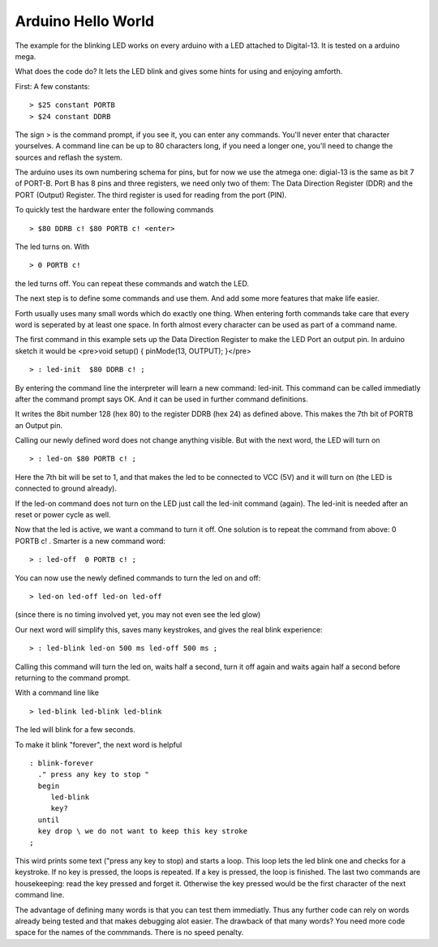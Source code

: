 ===================
Arduino Hello World
===================

The example for the blinking LED works on every arduino with a LED
attached to Digital-13. It is tested on a arduino mega.

What does the code do? It lets the LED blink and
gives some hints for using and enjoying amforth.

First: A few constants:

::

  > $25 constant PORTB
  > $24 constant DDRB

The sign > is the command prompt, if you see it, you can
enter any commands. You'll never enter that character yourselves.
A command line can be up to 80 characters
long, if you need a longer one, you'll need to change the 
sources and reflash the system.

The arduino uses its own numbering schema for pins, but 
for now we use the atmega one: digial-13 is the same as 
bit 7 of PORT-B. Port B has 8 pins and three registers, we need 
only two of them: The Data Direction Register (DDR) and the PORT
(Output) Register. The third register is used for reading
from the port (PIN).

To quickly test the hardware enter the following commands

:: 

  > $80 DDRB c! $80 PORTB c! <enter>

The led turns on. With

::

  > 0 PORTB c!

the led turns off. You can repeat these commands and watch the LED.

The next step is to define some commands and use them. And add some
more features that make life easier.

Forth usually uses many small words which do exactly one thing.
When entering forth commands take care that every word is
seperated by at least one space. In forth almost every character
can be used as part of a command name.

The first command in this example sets up the Data Direction Register 
to make the LED Port an output pin. In arduino sketch it would be
<pre>void setup() { pinMode(13, OUTPUT); }</pre>

::

  > : led-init  $80 DDRB c! ;

By entering the command line the interpreter will learn a new command:
led-init. This command can be called immediatly after the command prompt
says OK. And it can be used in further command definitions.

It writes the 8bit number 128 (hex 80) to the register DDRB (hex 24) 
as defined above. This makes the 7th bit of PORTB an Output pin.

Calling our newly defined word does not change anything
visible. But with the next word, the LED will turn on

::

  > : led-on $80 PORTB c! ;

Here the 7th bit will be set to 1, and that makes the led to be connected
to VCC (5V) and it will turn on (the LED is connected to ground already).

If the led-on command does not turn on the LED just call the
led-init command (again). The led-init is needed after an reset
or power cycle as well.

Now that the led is active, we want a command to turn it off. One solution
is to repeat the command from above: 0 PORTB c! . Smarter is a new command
word:

::

  > : led-off  0 PORTB c! ;

You can now use the newly defined commands to turn the led on and off:

::

  > led-on led-off led-on led-off

(since there is no timing involved yet, you may not even see the led glow)

Our next word will simplify this, saves many keystrokes, and gives the
real blink experience:

::

  > : led-blink led-on 500 ms led-off 500 ms ;

Calling this command will turn the led on, waits half a second, turn it
off again and waits again half a second before returning to the command
prompt.

With a command line like


::

  > led-blink led-blink led-blink 

The led will blink for a few seconds.

To make it blink "forever", the next word is helpful

::

  : blink-forever
    ." press any key to stop "
    begin
       led-blink
       key?
    until
    key drop \ we do not want to keep this key stroke
  ;

This wird prints some text ("press any key to stop) and starts a loop.
This loop lets the led blink one and checks for a keystroke. If no key
is pressed, the loops is repeated. If a key is pressed, the loop is
finished. The last two commands are housekeeping: read the key pressed
and forget it. Otherwise the key pressed would be the first character
of the next command line.

The advantage of defining many words is that you can test them immediatly.
Thus any further code can rely on words already being tested and that
makes debugging alot easier. The drawback of that many words? You need
more code space for the names of the commmands. There is no speed
penalty.

